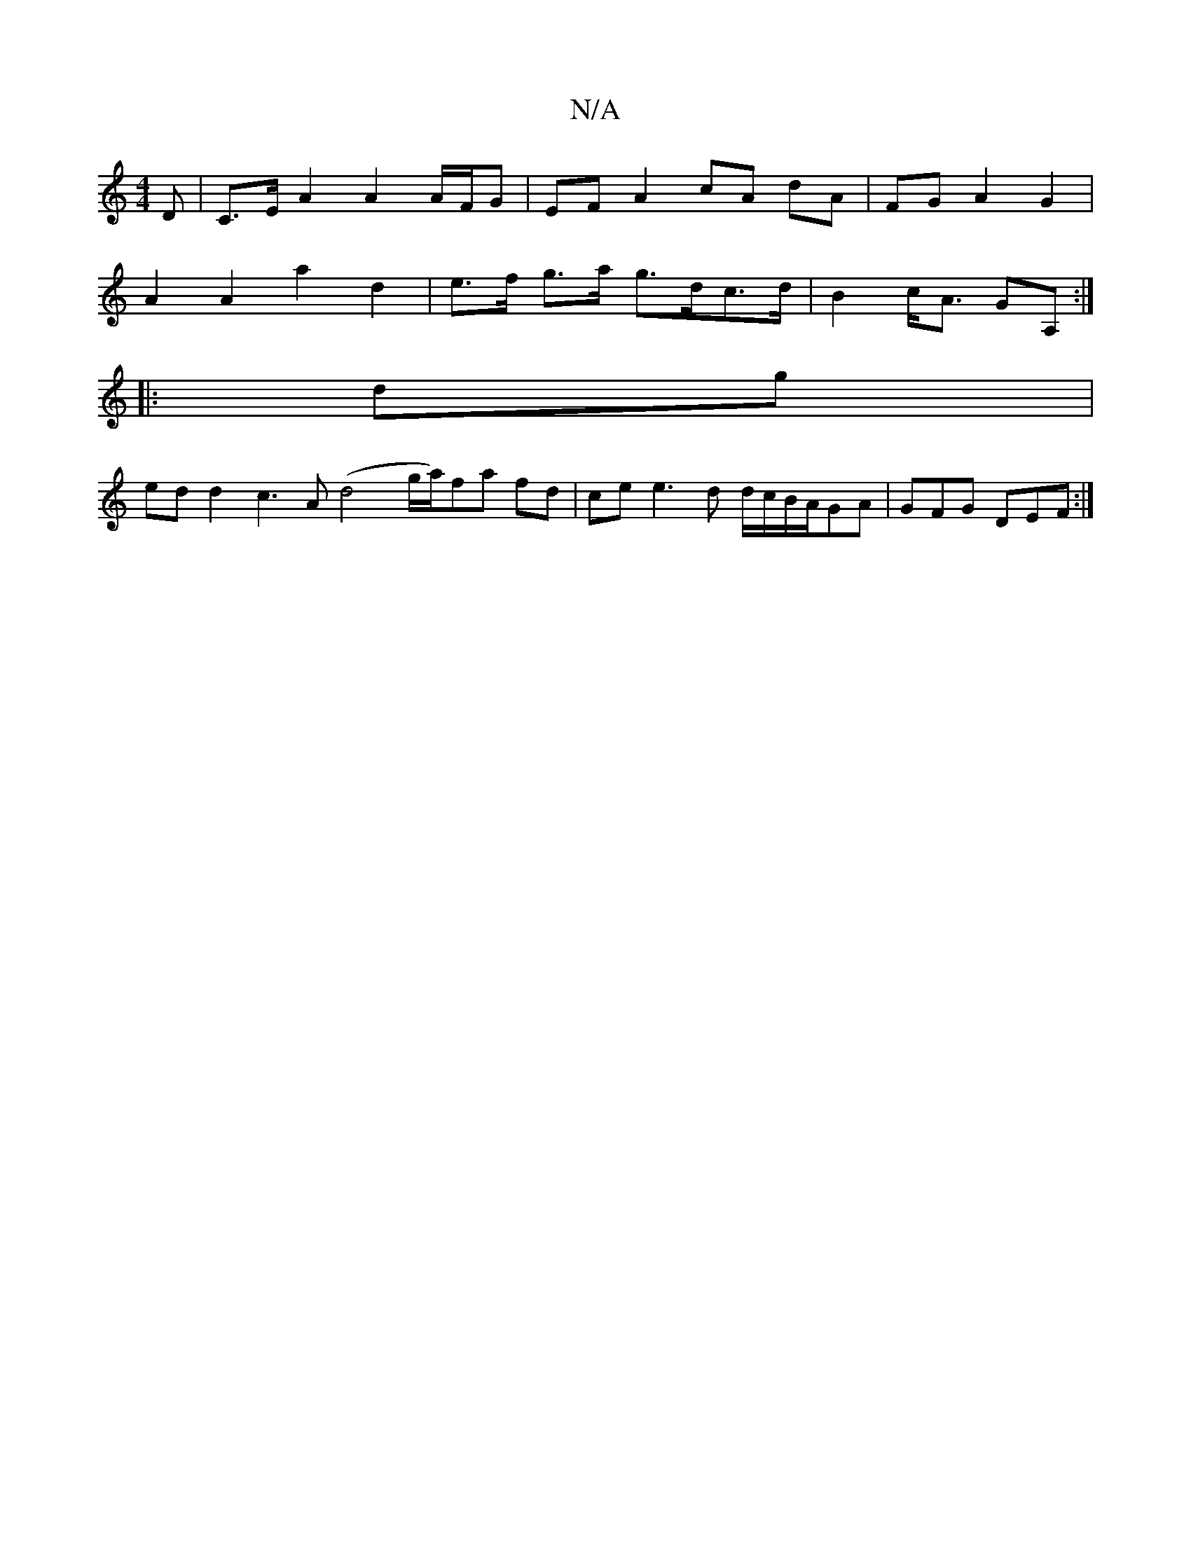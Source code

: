 X:1
T:N/A
M:4/4
R:N/A
K:Cmajor
D | C>E A2 A2 A/F/G | EF A2 cA dA|FG A2 G2 |
A2 A2 a2 d2 | e>f g>a g>dc>d | B2 c<A GA, :|
|: dg |
ed d2 c3 A (d4g/2a/2)fa fd|ce e3d d/c/B/A/GA | GFG DEF :|

|: FE | cdcd cAFE |
b2ba b2 ^fa |
ed B2 d2 